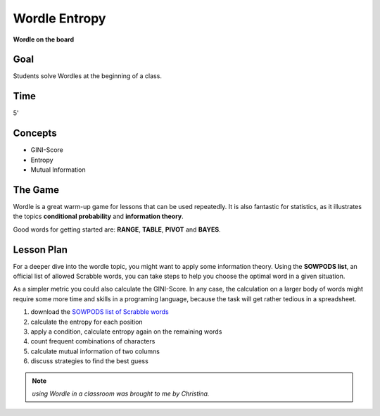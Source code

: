 
Wordle Entropy
==============

|image2|

**Wordle on the board**

Goal
----

Students solve Wordles at the beginning of a class.

Time
----

5'

Concepts
--------

- GINI-Score
- Entropy
- Mutual Information


The Game
--------

Wordle is a great warm-up game for lessons that can be used repeatedly.
It is also fantastic for statistics, as it illustrates the topics **conditional probability** and **information theory**.

Good words for getting started are: **RANGE**, **TABLE**, **PIVOT** and **BAYES**.


Lesson Plan
-----------

For a deeper dive into the wordle topic, you might want to apply some information theory.
Using the **SOWPODS list**, an official list of allowed Scrabble words, you can take steps
to help you choose the optimal word in a given situation.

As a simpler metric you could also calculate the GINI-Score.
In any case, the calculation on a larger body of words might require some more time
and skills in a programing language, because the task will get rather tedious in a spreadsheet.

1. download the `SOWPODS list of Scrabble words <https://www.freescrabbledictionary.com/sowpods/download/sowpods.txt>`__
2. calculate the entropy for each position
3. apply a condition, calculate entropy again on the remaining words
4. count frequent combinations of characters
5. calculate mutual information of two columns
6. discuss strategies to find the best guess

.. seealso::

    `Wordle on Wikipedia <https://en.wikipedia.org/wiki/Wordle>`__

.. |image2| image:: ../images/wordle.jpg

.. note::

   *using Wordle in a classroom was brought to me by Christina.*

